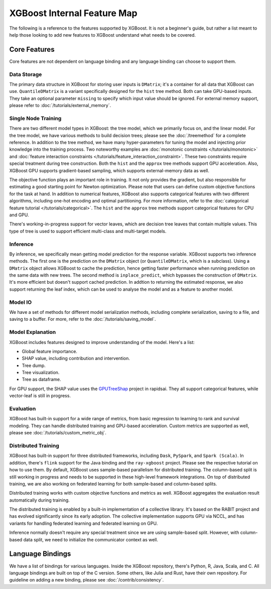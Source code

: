 ############################
XGBoost Internal Feature Map
############################

The following is a reference to the features supported by XGBoost.  It is not a beginner's guide, but rather a list meant to help those looking to add new features to XGBoost understand what needs to be covered.

*************
Core Features
*************
Core features are not dependent on language binding and any language binding can choose to support them.

-------------
Data Storage
-------------
The primary data structure in XGBoost for storing user inputs is ``DMatrix``; it's a container for all data that XGBoost can use. ``QuantileDMatrix`` is a variant specifically designed for the ``hist`` tree method. Both can take GPU-based inputs. They take an optional parameter ``missing`` to specify which input value should be ignored. For external memory support, please refer to :doc:`/tutorials/external_memory`.

---------------------
Single Node Training
---------------------
There are two different model types in XGBoost: the tree model, which we primarily focus on, and the linear model. For the tree model, we have various methods to build decision trees; please see the :doc:`/treemethod` for a complete reference. In addition to the tree method, we have many hyper-parameters for tuning the model and injecting prior knowledge into the training process. Two noteworthy examples are :doc:`monotonic constraints </tutorials/monotonic>` and :doc:`feature interaction constraints </tutorials/feature_interaction_constraint>`. These two constraints require special treatment during tree construction. Both the ``hist`` and the ``approx`` tree methods support GPU acceleration. Also, XGBoost GPU supports gradient-based sampling, which supports external-memory data as well.

The objective function plays an important role in training. It not only provides the gradient, but also responsible for estimating a good starting point for Newton optimization. Please note that users can define custom objective functions for the task at hand.
In addition to numerical features, XGBoost also supports categorical features with two different algorithms, including one-hot encoding and optimal partitioning. For more information, refer to the :doc:`categorical feature tutorial </tutorials/categorical>`. The ``hist`` and the ``approx`` tree methods support categorical features for CPU and GPU.

There's working-in-progress support for vector leaves, which are decision tree leaves that contain multiple values. This type of tree is used to support efficient multi-class and multi-target models.

----------
Inference
----------
By inference, we specifically mean getting model prediction for the response variable. XGBoost supports two inference methods. The first one is the prediction on the ``DMatrix`` object (or ``QuantileDMatrix``, which is a subclass). Using a ``DMatrix`` object allows XGBoost to cache the prediction, hence getting faster performance when running prediction on the same data with new trees. The second method is ``inplace_predict``, which bypasses the construction of ``DMatrix``. It's more efficient but doesn't support cached prediction. In addtion to returning the estimated response, we also support returning the leaf index, which can be used to analyse the model and as a feature to another model.

----------
Model IO
----------
We have a set of methods for different model serialization methods, including complete serialization, saving to a file, and saving to a buffer. For more, refer to the :doc:`/tutorials/saving_model`.

-------------------
Model Explanation
-------------------
XGBoost includes features designed to improve understanding of the model. Here's a list:

- Global feature importance.
- SHAP value, including contribution and intervention.
- Tree dump.
- Tree visualization.
- Tree as dataframe.

For GPU support, the SHAP value uses the `GPUTreeShap <https://github.com/rapidsai/gputreeshap/tree/main>`_ project in rapidsai. They all support categorical features, while vector-leaf is still in progress.

----------
Evaluation
----------
XGBoost has built-in support for a wide range of metrics, from basic regression to learning to rank and survival modeling. They can handle distributed training and GPU-based acceleration. Custom metrics are supported as well, please see :doc:`/tutorials/custom_metric_obj`.

--------------------
Distributed Training
--------------------
XGBoost has built-in support for three distributed frameworks, including ``Dask``, ``PySpark``, and ``Spark (Scala)``. In addition, there's ``flink`` support for the Java binding and the ``ray-xgboost`` project. Please see the respective tutorial on how to use them. By default, XGBoost uses sample-based parallelism for distributed training. The column-based split is still working in progress and needs to be supported in these high-level framework integrations. On top of distributed training, we are also working on federated learning for both sample-based and column-based splits.

Distributed training works with custom objective functions and metrics as well. XGBoost aggregates the evaluation result automatically during training.

The distributed training is enabled by a built-in implementation of a collective library. It's based on the RABIT project and has evolved significantly since its early adoption. The collective implementation supports GPU via NCCL, and has variants for handling federated learning and federated learning on GPU.

Inference normally doesn't require any special treatment since we are using sample-based split. However, with column-based data split, we need to initialize the communicator context as well.

*****************
Language Bindings
*****************
We have a list of bindings for various languages. Inside the XGBoost repository, there's Python, R, Java, Scala, and C. All language bindings are built on top of the C version. Some others, like Julia and Rust, have their own repository. For guideline on adding a new binding, please see :doc:`/contrib/consistency`.